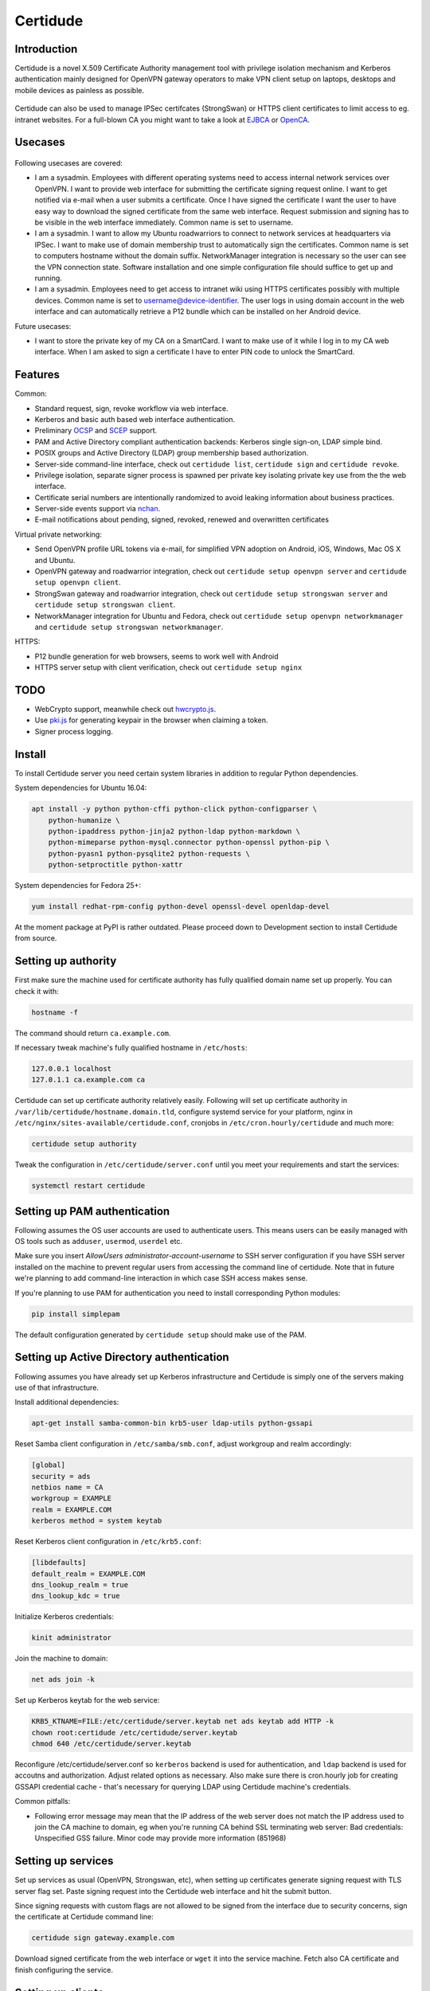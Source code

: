 Certidude
=========

.. image:: https://travis-ci.org/laurivosandi/certidude.svg?branch=master
    :target: https://travis-ci.org/laurivosandi/certidude

.. image:: http://codecov.io/github/laurivosandi/certidude/coverage.svg?branch=master
    :target: http://codecov.io/github/laurivosandi/certidude?branch=master


Introduction
------------

Certidude is a novel X.509 Certificate Authority management tool
with privilege isolation mechanism and Kerberos authentication
mainly designed for OpenVPN gateway operators to make
VPN client setup on laptops, desktops and mobile devices as painless as possible.

.. figure:: doc/certidude.png

Certidude can also be used to manage IPSec certifcates (StrongSwan)
or HTTPS client certificates to limit access to eg. intranet websites.
For a full-blown CA you might want to take a look at
`EJBCA <http://www.ejbca.org/features.html>`_ or
`OpenCA <https://pki.openca.org/>`_.


Usecases
--------

.. figure:: doc/usecase-diagram.png

Following usecases are covered:

* I am a sysadmin. Employees with different operating systems need to access
  internal network services over OpenVPN.
  I want to provide web interface for submitting the certificate signing request online.
  I want to get notified via e-mail when a user submits a certificate.
  Once I have signed the certificate I want the user to have easy way to download
  the signed certificate from the same web interface.
  Request submission and signing has to be visible in the web interface
  immediately. Common name is set to username.

* I am a sysadmin. I want to allow my Ubuntu roadwarriors to
  connect to network services at headquarters via IPSec.
  I want to make use of domain membership trust to automatically sign the certificates.
  Common name is set to computers hostname without the domain suffix.
  NetworkManager integration is necessary so the user can see the VPN connection state.
  Software installation and one simple configuration file should suffice to get up and running.

* I am a sysadmin. Employees need to get access to intranet wiki using
  HTTPS certificates possibly with multiple devices.
  Common name is set to username@device-identifier.
  The user logs in using domain account in the web interface and can automatically
  retrieve a P12 bundle which can be installed on her Android device.

Future usecases:

* I want to store the private key of my CA on a SmartCard.
  I want to make use of it while I log in to my CA web interface.
  When I am asked to sign a certificate I have to enter PIN code to unlock the
  SmartCard.


Features
--------

Common:

* Standard request, sign, revoke workflow via web interface.
* Kerberos and basic auth based web interface authentication.
* Preliminary `OCSP <https://tools.ietf.org/html/rfc4557>`_ and `SCEP <https://tools.ietf.org/html/draft-nourse-scep-23>`_ support.
* PAM and Active Directory compliant authentication backends: Kerberos single sign-on, LDAP simple bind.
* POSIX groups and Active Directory (LDAP) group membership based authorization.
* Server-side command-line interface, check out ``certidude list``, ``certidude sign`` and ``certidude revoke``.
* Privilege isolation, separate signer process is spawned per private key isolating
  private key use from the the web interface.
* Certificate serial numbers are intentionally randomized to avoid leaking information about business practices.
* Server-side events support via `nchan <https://nchan.slact.net/>`_.
* E-mail notifications about pending, signed, revoked, renewed and overwritten certificates

Virtual private networking:

* Send OpenVPN profile URL tokens via e-mail, for simplified VPN adoption on Android, iOS, Windows, Mac OS X and Ubuntu.
* OpenVPN gateway and roadwarrior integration, check out ``certidude setup openvpn server`` and ``certidude setup openvpn client``.
* StrongSwan gateway and roadwarrior integration, check out ``certidude setup strongswan server`` and ``certidude setup strongswan client``.
* NetworkManager integration for Ubuntu and Fedora, check out ``certidude setup openvpn networkmanager`` and ``certidude setup strongswan networkmanager``.

HTTPS:

* P12 bundle generation for web browsers, seems to work well with Android
* HTTPS server setup with client verification, check out ``certidude setup nginx``


TODO
----

* WebCrypto support, meanwhile check out `hwcrypto.js <https://github.com/open-eid/hwcrypto.js>`_.
* Use `pki.js <https://pkijs.org/>`_ for generating keypair in the browser when claiming a token.
* Signer process logging.


Install
-------

To install Certidude server you need certain system libraries in addition to
regular Python dependencies.

System dependencies for Ubuntu 16.04:

.. code:: bash

    apt install -y python python-cffi python-click python-configparser \
        python-humanize \
        python-ipaddress python-jinja2 python-ldap python-markdown \
        python-mimeparse python-mysql.connector python-openssl python-pip \
        python-pyasn1 python-pysqlite2 python-requests \
        python-setproctitle python-xattr

System dependencies for Fedora 25+:

.. code:: bash

    yum install redhat-rpm-config python-devel openssl-devel openldap-devel

At the moment package at PyPI is rather outdated.
Please proceed down to Development section to install Certidude from source.


Setting up authority
--------------------

First make sure the machine used for certificate authority has fully qualified
domain name set up properly.
You can check it with:

.. code:: bash

    hostname -f

The command should return ``ca.example.com``.

If necessary tweak machine's fully qualified hostname in ``/etc/hosts``:

.. code::

    127.0.0.1 localhost
    127.0.1.1 ca.example.com ca

Certidude can set up certificate authority relatively easily.
Following will set up certificate authority in ``/var/lib/certidude/hostname.domain.tld``,
configure systemd service for your platform,
nginx in ``/etc/nginx/sites-available/certidude.conf``,
cronjobs in ``/etc/cron.hourly/certidude`` and much more:

.. code:: bash

    certidude setup authority

Tweak the configuration in ``/etc/certidude/server.conf`` until you meet your requirements
and start the services:

.. code:: bash

    systemctl restart certidude


Setting up PAM authentication
-----------------------------

Following assumes the OS user accounts are used to authenticate users.
This means users can be easily managed with OS tools such as ``adduser``, ``usermod``, ``userdel`` etc.

Make sure you insert `AllowUsers administrator-account-username`
to SSH server configuration if you have SSH server installed on the machine
to prevent regular users from accessing the command line of certidude.
Note that in future we're planning to add command-line interaction
in which case SSH access makes sense.

If you're planning to use PAM for authentication you need to install corresponding
Python modules:

.. code:: bash

    pip install simplepam

The default configuration generated by ``certidude setup`` should make use of the
PAM.

Setting up Active Directory authentication
------------------------------------------

Following assumes you have already set up Kerberos infrastructure and
Certidude is simply one of the servers making use of that infrastructure.

Install additional dependencies:

.. code:: bash

    apt-get install samba-common-bin krb5-user ldap-utils python-gssapi

Reset Samba client configuration in ``/etc/samba/smb.conf``, adjust
workgroup and realm accordingly:

.. code:: ini

    [global]
    security = ads
    netbios name = CA
    workgroup = EXAMPLE
    realm = EXAMPLE.COM
    kerberos method = system keytab

Reset Kerberos client configuration in ``/etc/krb5.conf``:

.. code:: ini

    [libdefaults]
    default_realm = EXAMPLE.COM
    dns_lookup_realm = true
    dns_lookup_kdc = true

Initialize Kerberos credentials:

.. code:: bash

    kinit administrator

Join the machine to domain:

.. code:: bash

    net ads join -k

Set up Kerberos keytab for the web service:

.. code:: bash

    KRB5_KTNAME=FILE:/etc/certidude/server.keytab net ads keytab add HTTP -k
    chown root:certidude /etc/certidude/server.keytab
    chmod 640 /etc/certidude/server.keytab

Reconfigure /etc/certidude/server.conf so ``kerberos`` backend is used for authentication,
and ``ldap`` backend is used for accoutns and authorization.
Adjust related options as necessary.
Also make sure there is cron.hourly job for creating GSSAPI credential cache -
that's necessary for querying LDAP using Certidude machine's credentials.

Common pitfalls:

* Following error message may mean that the IP address of the web server does not match the IP address used to join
  the CA machine to domain, eg when you're running CA behind SSL terminating web server:
  Bad credentials: Unspecified GSS failure.  Minor code may provide more information (851968)


Setting up services
-------------------

Set up services as usual (OpenVPN, Strongswan, etc), when setting up certificates
generate signing request with TLS server flag set.
Paste signing request into the Certidude web interface and hit the submit button.

Since signing requests with custom flags are not allowed to be signed
from the interface due to security concerns, sign the certificate at Certidude command line:

.. code:: bash

    certidude sign gateway.example.com

Download signed certificate from the web interface or ``wget`` it into the service machine.
Fetch also CA certificate and finish configuring the service.


Setting up clients
------------------

This example works for Ubuntu 16.04 desktop with corresponding plugins installed
for NetworkManager.

Configure Certidude client in ``/etc/certidude/client.conf``:

.. code:: ini

    [ca.example.com]
    insecure = true
    trigger = interface up

Configure services in ``/etc/certidude/services.conf``:

.. code:: bash

    [gateway.example.com]
    authority = ca.example.com
    service = network-manager/openvpn
    remote = gateway.example.com

To request certificate:

.. code:: bash

    certidude request

The keys, signing requests, certificates and CRL-s are placed under
/var/lib/certidude/ca.example.com/

The VPN connection should immideately become available under network connections.


Development
-----------

To use dependencies from pip:

.. code:: bash

    apt install \
        build-essential python-dev cython libffi-dev libssl-dev libkrb5-dev \
        ldap-utils krb5-user \
        libsasl2-modules-gssapi-mit \
        libsasl2-dev libldap2-dev

Clone the repository:

.. code:: bash

    git clone https://github.com/laurivosandi/certidude
    cd certidude

Install dependencies as shown above and additionally:

.. code:: bash

    pip install -r requirements.txt

To generate templates:

.. code:: bash

    apt install npm nodejs
    sudo ln -s nodejs /usr/bin/node # Fix 'env node' on Ubuntu 14.04
    npm install -g nunjucks@2.5.2
    nunjucks-precompile --include "\\.html$" --include "\\.svg$" certidude/static/ > certidude/static/js/templates.js
    cp /usr/local/lib/node_modules/nunjucks/browser/*.js certidude/static/js/

To run from source tree:

.. code:: bash

    PYTHONPATH=. KRB5CCNAME=/run/certidude/krb5cc KRB5_KTNAME=/etc/certidude/server.keytab LANG=C.UTF-8 python misc/certidude

To install the package from the source:

.. code:: bash

    pip install -e .

To run tests and measure code coverage grab a clean VM or container:

.. code:: bash

    pip install codecov pytest-cov
    rm .coverage*
    TRAVIS=1 coverage run --parallel-mode --source certidude -m py.test tests
    coverage combine
    coverage report

To uninstall:

.. code:: bash

    pip uninstall certidude


Certificate attributes
----------------------

Certificates have a lot of fields that can be filled in.
In any case country, state, locality, organization, organizational unit are not filled in
as this information will already exist in AD and duplicating it in the certificate management
doesn't make sense. Additionally the information will get out of sync if
attributes are changed in AD but certificates won't be updated.

If machine is enrolled, eg by running ``certidude request`` as root on Ubuntu/Fedora/Mac OS X:

* If Kerberos credentials are presented machine can be automatically enrolled depending on the ``machine enrollment`` setting
* Common name is set to short ``hostname``
* It is tricky to determine user who is triggering the action so given name, surname and e-mail attributes are not filled in

If user enrolls, eg by clicking generate bundle button in the web interface:

* Common name is either set to ``username`` or ``username@device-identifier`` depending on the ``user enrollment`` setting
* Given name and surname are not filled in because Unicode characters cause issues in OpenVPN Connect app
* E-mail is not filled in because it might change in AD
